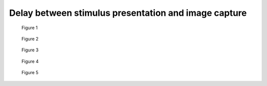 .. _stim_cap_delay:

Delay between stimulus presentation and image capture
=======================================================




.. figure:: stim2capdelay001.jpg
    
    Figure 1

.. figure:: stim2capdelay002.jpg
    
    Figure 2

.. figure:: stim2capdelay003.jpg
    
    Figure 3

.. figure:: stim2capdelay004.jpg
    
    Figure 4

.. figure:: stim2capdelay005.png
    
    Figure 5

